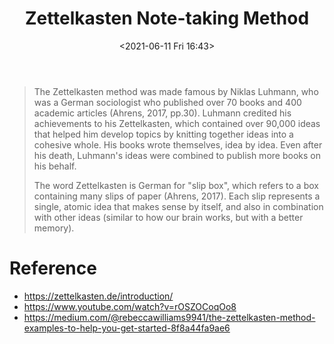 #+HUGO_BASE_DIR: ../
#+TITLE: Zettelkasten Note-taking Method
#+DATE: <2021-06-11 Fri 16:43>
#+HUGO_AUTO_SET_LASTMOD: t
#+HUGO_TAGS: 
#+HUGO_CATEGORIES: 
#+HUGO_DRAFT: false
#+BEGIN_QUOTE
  The Zettelkasten method was made famous by Niklas Luhmann, who was a German
  sociologist who published over 70 books and 400 academic articles (Ahrens,
  2017, pp.30). Luhmann credited his achievements to his Zettelkasten, which
  contained over 90,000 ideas that helped him develop topics by knitting
  together ideas into a cohesive whole. His books wrote themselves, idea by
  idea. Even after his death, Luhmann's ideas were combined to publish more
  books on his behalf.

  The word Zettelkasten is German for "slip box", which refers to a box
  containing many slips of paper (Ahrens, 2017). Each slip represents a single,
  atomic idea that makes sense by itself, and also in combination with other
  ideas (similar to how our brain works, but with a better memory).
#+END_QUOTE
* Reference
- https://zettelkasten.de/introduction/
- https://www.youtube.com/watch?v=rOSZOCoqOo8
- https://medium.com/@rebeccawilliams9941/the-zettelkasten-method-examples-to-help-you-get-started-8f8a44fa9ae6
